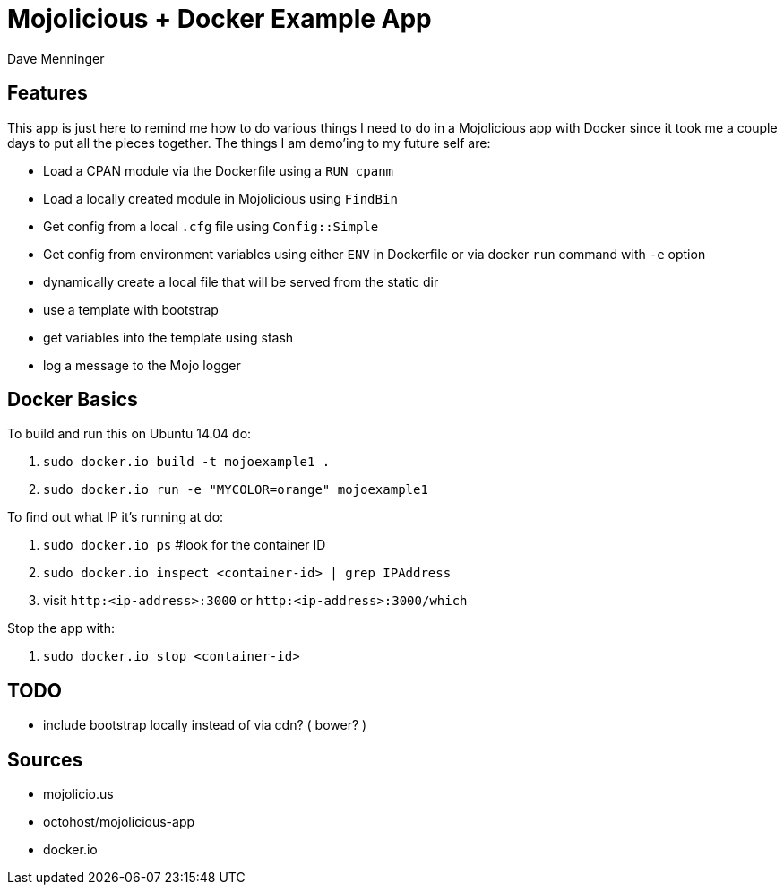 = Mojolicious + Docker Example App
Dave Menninger

== Features
This app is just here to remind me how to do various things I need to do in a Mojolicious app with Docker since it took me a couple days to put all the pieces together.  The things I am demo'ing to my future self are:

* Load a CPAN module via the Dockerfile using a `RUN cpanm`
* Load a locally created module in Mojolicious using `FindBin`
* Get config from a local `.cfg` file using `Config::Simple`
* Get config from environment variables using either `ENV` in Dockerfile or via docker `run` command with `-e` option
* dynamically create a local file that will be served from the static dir
* use a template with bootstrap
* get variables into the template using stash
* log a message to the Mojo logger


== Docker Basics
To build and run this on Ubuntu 14.04 do:

1. `sudo docker.io build -t mojoexample1 .`
2. `sudo docker.io run -e "MYCOLOR=orange" mojoexample1`

To find out what IP it's running at do:

1. `sudo docker.io ps`  #look for the container ID
2. `sudo docker.io inspect <container-id> | grep IPAddress`
3. visit `http:<ip-address>:3000` or `http:<ip-address>:3000/which`

Stop the app with:

1. `sudo docker.io stop <container-id>`

== TODO
* include bootstrap locally instead of via cdn?  ( bower? )

== Sources
* mojolicio.us
* octohost/mojolicious-app
* docker.io
